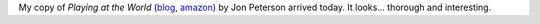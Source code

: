 .. title: Playing at the World
.. slug: playing-at-the-world
.. date: 2012-10-15 22:13:53 UTC-05:00
.. tags: rpg,d&d,roleplaying,games,wargames
.. category: gaming
.. link: 
.. description: 
.. type: text


My copy of `Playing at the World` (blog_, amazon_) by Jon
Peterson arrived today.  It looks… thorough and interesting.

.. _blog: http://playingattheworld.blogspot.com/

.. _amazon: http://www.amazon.com/Playing-at-World-Jon-Peterson/dp/0615642047
